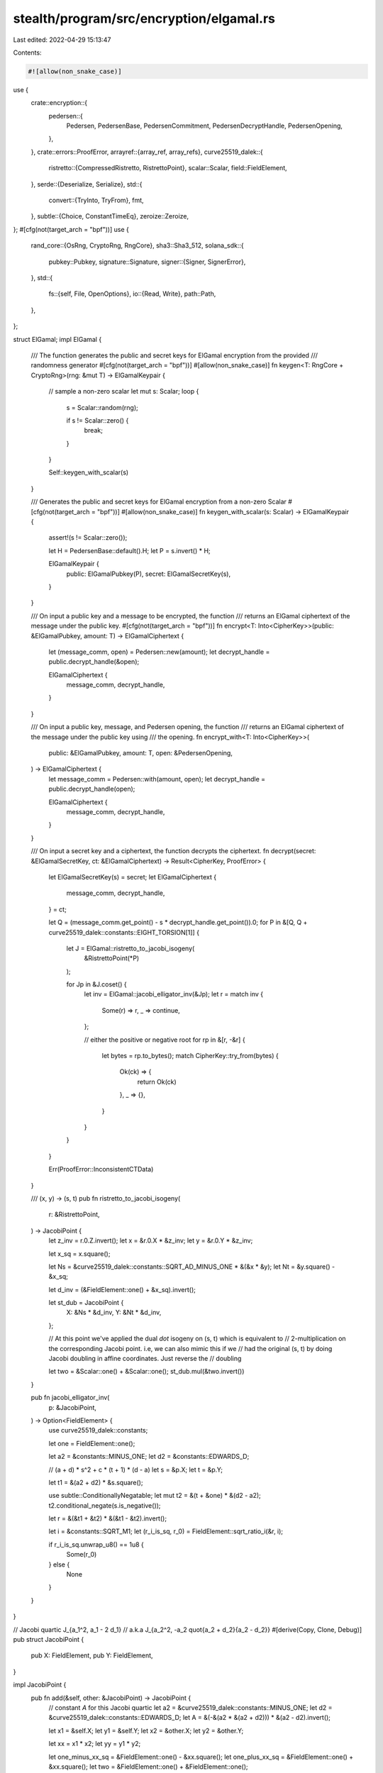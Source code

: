 stealth/program/src/encryption/elgamal.rs
=========================================

Last edited: 2022-04-29 15:13:47

Contents:

.. code-block:: rs

    #![allow(non_snake_case)]
use {
    crate::encryption::{
        pedersen::{
            Pedersen, PedersenBase, PedersenCommitment, PedersenDecryptHandle, PedersenOpening,
        },
    },
    crate::errors::ProofError,
    arrayref::{array_ref, array_refs},
    curve25519_dalek::{
        ristretto::{CompressedRistretto, RistrettoPoint},
        scalar::Scalar,
        field::FieldElement,
    },
    serde::{Deserialize, Serialize},
    std::{
        convert::{TryInto, TryFrom},
        fmt,
    },
    subtle::{Choice, ConstantTimeEq},
    zeroize::Zeroize,
};
#[cfg(not(target_arch = "bpf"))]
use {
    rand_core::{OsRng, CryptoRng, RngCore},
    sha3::Sha3_512,
    solana_sdk::{
        pubkey::Pubkey,
        signature::Signature,
        signer::{Signer, SignerError},
    },
    std::{
        fs::{self, File, OpenOptions},
        io::{Read, Write},
        path::Path,
    },
};

struct ElGamal;
impl ElGamal {
    /// The function generates the public and secret keys for ElGamal encryption from the provided
    /// randomness generator
    #[cfg(not(target_arch = "bpf"))]
    #[allow(non_snake_case)]
    fn keygen<T: RngCore + CryptoRng>(rng: &mut T) -> ElGamalKeypair {
        // sample a non-zero scalar
        let mut s: Scalar;
        loop {
            s = Scalar::random(rng);

            if s != Scalar::zero() {
                break;
            }
        }

        Self::keygen_with_scalar(s)
    }

    /// Generates the public and secret keys for ElGamal encryption from a non-zero Scalar
    #[cfg(not(target_arch = "bpf"))]
    #[allow(non_snake_case)]
    fn keygen_with_scalar(s: Scalar) -> ElGamalKeypair {
        assert!(s != Scalar::zero());

        let H = PedersenBase::default().H;
        let P = s.invert() * H;

        ElGamalKeypair {
            public: ElGamalPubkey(P),
            secret: ElGamalSecretKey(s),
        }
    }

    /// On input a public key and a message to be encrypted, the function
    /// returns an ElGamal ciphertext of the message under the public key.
    #[cfg(not(target_arch = "bpf"))]
    fn encrypt<T: Into<CipherKey>>(public: &ElGamalPubkey, amount: T) -> ElGamalCiphertext {
        let (message_comm, open) = Pedersen::new(amount);
        let decrypt_handle = public.decrypt_handle(&open);

        ElGamalCiphertext {
            message_comm,
            decrypt_handle,
        }
    }

    /// On input a public key, message, and Pedersen opening, the function
    /// returns an ElGamal ciphertext of the message under the public key using
    /// the opening.
    fn encrypt_with<T: Into<CipherKey>>(
        public: &ElGamalPubkey,
        amount: T,
        open: &PedersenOpening,
    ) -> ElGamalCiphertext {
        let message_comm = Pedersen::with(amount, open);
        let decrypt_handle = public.decrypt_handle(open);

        ElGamalCiphertext {
            message_comm,
            decrypt_handle,
        }
    }

    /// On input a secret key and a ciphertext, the function decrypts the ciphertext.
    fn decrypt(secret: &ElGamalSecretKey, ct: &ElGamalCiphertext) -> Result<CipherKey, ProofError> {
        let ElGamalSecretKey(s) = secret;
        let ElGamalCiphertext {
            message_comm,
            decrypt_handle,
        } = ct;

        let Q = (message_comm.get_point() - s * decrypt_handle.get_point()).0;
        for P in &[Q, Q + curve25519_dalek::constants::EIGHT_TORSION[1]] {
            let J = ElGamal::ristretto_to_jacobi_isogeny(
                &RistrettoPoint(*P)
            );

            for Jp in &J.coset() {
                let inv = ElGamal::jacobi_elligator_inv(&Jp);
                let r = match inv {
                    Some(r) => r,
                    _ => continue,
                };

                // either the positive or negative root
                for rp in &[r, -&r] {
                    let bytes = rp.to_bytes();
                    match CipherKey::try_from(bytes) {
                        Ok(ck) => {
                            return Ok(ck)
                        },
                        _ => {},
                    }
                }
            }
        }

        Err(ProofError::InconsistentCTData)
    }

    /// (x, y) -> (s, t)
    pub fn ristretto_to_jacobi_isogeny(
        r: &RistrettoPoint,
    ) -> JacobiPoint {
        let z_inv = r.0.Z.invert();
        let x = &r.0.X * &z_inv;
        let y = &r.0.Y * &z_inv;

        let x_sq = x.square();

        let Ns = &curve25519_dalek::constants::SQRT_AD_MINUS_ONE * &(&x * &y);
        let Nt = &y.square() - &x_sq;

        let d_inv = (&FieldElement::one() + &x_sq).invert();

        let st_dub = JacobiPoint {
            X: &Ns * &d_inv,
            Y: &Nt * &d_inv,
        };

        // At this point we've applied the dual `dot` isogeny on (s, t) which is equivalent to
        // 2-multiplication on the corresponding Jacobi point. i.e, we can also mimic this if we
        // had the original (s, t) by doing Jacobi doubling in affine coordinates. Just reverse the
        // doubling

        let two = &Scalar::one() + &Scalar::one();
        st_dub.mul(&two.invert())
    }

    pub fn jacobi_elligator_inv(
        p: &JacobiPoint,
    ) -> Option<FieldElement> {
        use curve25519_dalek::constants;

        let one = FieldElement::one();

        let a2 = &constants::MINUS_ONE;
        let d2 = &constants::EDWARDS_D;

        // (a + d) * s^2 + c * (t + 1) * (d - a)
        let s = &p.X;
        let t = &p.Y;

        let t1 = &(a2 + d2) * &s.square();

        use subtle::ConditionallyNegatable;
        let mut t2 = &(t + &one) * &(d2 - a2);
        t2.conditional_negate(s.is_negative());

        let r = &(&t1 + &t2) * &(&t1 - &t2).invert();

        let i = &constants::SQRT_M1;
        let (r_i_is_sq, r_0) = FieldElement::sqrt_ratio_i(&r, i);

        if r_i_is_sq.unwrap_u8() == 1u8 {
            Some(r_0)
        } else {
            None
        }
    }
}

// Jacobi quartic J_{a_1^2, a_1 - 2 d_1}
// a.k.a          J_{a_2^2, -a_2 \quot{a_2 + d_2}{a_2 - d_2}}
#[derive(Copy, Clone, Debug)]
pub struct JacobiPoint {
    pub X: FieldElement,
    pub Y: FieldElement,
}

impl JacobiPoint {
    pub fn add(&self, other: &JacobiPoint) -> JacobiPoint {
        // constant `A` for this Jacobi quartic
        let a2 = &curve25519_dalek::constants::MINUS_ONE;
        let d2 = &curve25519_dalek::constants::EDWARDS_D;
        let A = &(-&(a2 * &(a2 + d2))) * &(a2 - d2).invert();

        let x1 = &self.X;
        let y1 = &self.Y;
        let x2 = &other.X;
        let y2 = &other.Y;

        let xx = x1 * x2;
        let yy = y1 * y2;

        let one_minus_xx_sq = &FieldElement::one() - &xx.square();
        let one_plus_xx_sq = &FieldElement::one() + &xx.square();
        let two = &FieldElement::one() + &FieldElement::one();

        let xr = &(&(x1 * y2) + &(y1 * x2)) * &one_minus_xx_sq.invert();
        let yr = &(
            &(
                &one_plus_xx_sq
                * &(&yy + &(&(&A + &A) * &xx))
            )
            + &(
                &(&two * &xx)
                * &(&x1.square() + &x2.square())
            )
        ) * &one_minus_xx_sq.square().invert();

        JacobiPoint { X: xr, Y: yr }
    }

    // not constant time
    pub fn mul(&self, scalar: &Scalar) -> JacobiPoint {
        // identity?...
        let mut res = JacobiPoint {
            X: FieldElement::zero(),
            Y: FieldElement::one(),
        };

        let bits = scalar.bits();

        for bit in bits.iter().rev() {
            res = res.add(&res);
            if *bit == 1 {
                res = res.add(self);
            }
        }
        res
    }

    pub fn coset(&self) -> [JacobiPoint; 4] {
        let JacobiPoint { X: s, Y: t } = *self;
        let a_s_inv = &FieldElement::one() * &s.invert();
        let a_t_s_sq_inv = &t * &s.square().invert();
        [
            JacobiPoint{ X: s, Y: t },
            JacobiPoint{ X: -&s, Y: -&t },
            JacobiPoint{ X: a_s_inv, Y: -&a_t_s_sq_inv },
            JacobiPoint{ X: -&a_s_inv, Y: a_t_s_sq_inv },
        ]
    }
}

#[derive(Debug, Copy, Clone, Serialize, Deserialize)]
pub struct CipherKey(pub [u8; 24]);

impl CipherKey {
    #[cfg(not(target_arch = "bpf"))]
    pub fn random<R: RngCore + CryptoRng>(rng: &mut R) -> Self {
        let mut bytes = [0u8; 24];
        rng.fill_bytes(&mut bytes);
        CipherKey(bytes)
    }
}

impl Eq for CipherKey {}
impl PartialEq for CipherKey {
    fn eq(&self, other: &Self) -> bool {
        self.0.eq(&other.0)
    }
}

impl TryFrom<[u8; 32]> for CipherKey {
    type Error = ProofError;

    fn try_from(bytes: [u8; 32]) -> Result<Self, Self::Error> {
        // TODO: why does the high bit flip sometimes? might just be modulo size...
        if bytes[24..31] != [0; 7] || bytes[31] & 0x7F != 0 {
            Err(ProofError::InconsistentCTData)
        } else {
            Ok(CipherKey(
                bytes[..24].try_into()
                    .map_err(|_| ProofError::InconsistentCTData)?
                )
            )
        }
    }
}

impl From<u32> for CipherKey {
    fn from(x: u32) -> CipherKey {
        use byteorder::{ByteOrder, LittleEndian};
        let mut bytes = [0u8; 24];
        LittleEndian::write_u32(&mut bytes, x);
        CipherKey(bytes)
    }
}

impl From<u64> for CipherKey {
    fn from(x: u64) -> CipherKey {
        use byteorder::{ByteOrder, LittleEndian};
        let mut bytes = [0u8; 24];
        LittleEndian::write_u64(&mut bytes, x);
        CipherKey(bytes)
    }
}

/// A (twisted) ElGamal encryption keypair.
#[derive(PartialEq, Debug)]
pub struct ElGamalKeypair {
    /// The public half of this keypair.
    pub public: ElGamalPubkey,
    /// The secret half of this keypair.
    pub secret: ElGamalSecretKey,
}

impl ElGamalKeypair {
    /// Generates the public and secret keys for ElGamal encryption from Ed25519 signing key and an
    /// address.
    #[cfg(not(target_arch = "bpf"))]
    #[allow(non_snake_case)]
    pub fn new(signer: &dyn Signer, address: &Pubkey) -> Result<Self, SignerError> {
        ElGamalSecretKey::new(signer, address)
            .map(|sk| ElGamal::keygen_with_scalar(sk.get_scalar()))
    }

    #[cfg(not(target_arch = "bpf"))]
    pub fn keygen_with_scalar(scalar: Scalar) -> Self {
        ElGamal::keygen_with_scalar(scalar)
    }

    /// Generates the public and secret keys for ElGamal encryption.
    #[cfg(not(target_arch = "bpf"))]
    #[allow(clippy::new_ret_no_self)]
    pub fn default() -> Self {
        Self::with(&mut OsRng) // using OsRng for now
    }

    /// On input a randomness generator, the function generates the public and
    /// secret keys for ElGamal encryption.
    #[cfg(not(target_arch = "bpf"))]
    #[allow(non_snake_case)]
    pub fn with<T: RngCore + CryptoRng>(rng: &mut T) -> Self {
        ElGamal::keygen(rng)
    }

    pub fn to_bytes(&self) -> [u8; 64] {
        let mut bytes = self.public.to_bytes().to_vec();
        bytes.extend(&self.secret.to_bytes());
        bytes.try_into().expect("incorrect length")
    }

    pub fn from_bytes(bytes: &[u8]) -> Option<Self> {
        Some(Self {
            public: ElGamalPubkey::from_bytes(bytes[..32].try_into().ok()?)?,
            secret: ElGamalSecretKey::from_bytes(bytes[32..].try_into().ok()?)?,
        })
    }

    /// Reads a JSON-encoded keypair from a `Reader` implementor
    #[cfg(not(target_arch = "bpf"))]
    pub fn read_json<R: Read>(reader: &mut R) -> Result<Self, Box<dyn std::error::Error>> {
        let bytes: Vec<u8> = serde_json::from_reader(reader)?;
        Self::from_bytes(&bytes).ok_or_else(|| {
            std::io::Error::new(std::io::ErrorKind::Other, "Invalid ElGamalKeypair").into()
        })
    }

    /// Reads keypair from a file
    #[cfg(not(target_arch = "bpf"))]
    pub fn read_json_file<F: AsRef<Path>>(path: F) -> Result<Self, Box<dyn std::error::Error>> {
        let mut file = File::open(path.as_ref())?;
        Self::read_json(&mut file)
    }

    /// Writes to a `Write` implementer with JSON-encoding
    #[cfg(not(target_arch = "bpf"))]
    pub fn write_json<W: Write>(
        &self,
        writer: &mut W,
    ) -> Result<String, Box<dyn std::error::Error>> {
        let bytes = self.to_bytes();
        let json = serde_json::to_string(&bytes.to_vec())?;
        writer.write_all(&json.clone().into_bytes())?;
        Ok(json)
    }

    /// Write keypair to a file with JSON-encoding
    #[cfg(not(target_arch = "bpf"))]
    pub fn write_json_file<F: AsRef<Path>>(
        &self,
        outfile: F,
    ) -> Result<String, Box<dyn std::error::Error>> {
        let outfile = outfile.as_ref();

        if let Some(outdir) = outfile.parent() {
            fs::create_dir_all(outdir)?;
        }

        let mut f = {
            #[cfg(not(unix))]
            {
                OpenOptions::new()
            }
            #[cfg(unix)]
            {
                use std::os::unix::fs::OpenOptionsExt;
                OpenOptions::new().mode(0o600)
            }
        }
        .write(true)
        .truncate(true)
        .create(true)
        .open(outfile)?;

        self.write_json(&mut f)
    }
}

/// Public key for the ElGamal encryption scheme.
#[derive(Serialize, Deserialize, Default, Clone, Copy, Debug, Eq, PartialEq)]
pub struct ElGamalPubkey(RistrettoPoint);
impl ElGamalPubkey {
    /// Derive the `ElGamalPubkey` that uniquely corresponds to an `ElGamalSecretKey`
    #[allow(non_snake_case)]
    pub fn new(secret: &ElGamalSecretKey) -> Self {
        let H = PedersenBase::default().H;
        ElGamalPubkey(secret.0 * H)
    }

    pub fn get_point(&self) -> RistrettoPoint {
        self.0
    }

    #[allow(clippy::wrong_self_convention)]
    pub fn to_bytes(&self) -> [u8; 32] {
        self.0.compress().to_bytes()
    }

    pub fn from_bytes(bytes: &[u8; 32]) -> Option<ElGamalPubkey> {
        Some(ElGamalPubkey(
            CompressedRistretto::from_slice(bytes).decompress()?,
        ))
    }

    /// Utility method for code ergonomics.
    #[cfg(not(target_arch = "bpf"))]
    pub fn encrypt<T: Into<CipherKey>>(&self, msg: T) -> ElGamalCiphertext {
        ElGamal::encrypt(self, msg)
    }

    /// Utility method for code ergonomics.
    pub fn encrypt_with<T: Into<CipherKey>>(
        &self,
        msg: T,
        open: &PedersenOpening,
    ) -> ElGamalCiphertext {
        ElGamal::encrypt_with(self, msg, open)
    }

    /// Generate a decryption token from an ElGamal public key and a Pedersen
    /// opening.
    pub fn decrypt_handle(self, open: &PedersenOpening) -> PedersenDecryptHandle {
        PedersenDecryptHandle::new(&self, open)
    }
}

impl From<RistrettoPoint> for ElGamalPubkey {
    fn from(point: RistrettoPoint) -> ElGamalPubkey {
        ElGamalPubkey(point)
    }
}

impl fmt::Display for ElGamalPubkey {
    fn fmt(&self, f: &mut fmt::Formatter) -> fmt::Result {
        write!(f, "{}", base64::encode(self.to_bytes()))
    }
}

/// Secret key for the ElGamal encryption scheme.
#[derive(Serialize, Deserialize, Debug, Zeroize)]
#[zeroize(drop)]
pub struct ElGamalSecretKey(Scalar);
impl ElGamalSecretKey {
    #[cfg(not(target_arch = "bpf"))]
    pub fn new(signer: &dyn Signer, address: &Pubkey) -> Result<Self, SignerError> {
        let message = format!(
            "ElGamalSecretKey:{}:{}",
            bs58::encode(signer.try_pubkey()?).into_string(),
            bs58::encode(address).into_string(),
        );
        let signature = signer.try_sign_message(message.as_bytes())?;

        // Some `Signer` implementations return the default signature, which is not suitable for
        // use as key material
        if signature == Signature::default() {
            Err(SignerError::Custom("Rejecting default signature".into()))
        } else {
            Ok(ElGamalSecretKey(Scalar::hash_from_bytes::<Sha3_512>(
                signature.as_ref(),
            )))
        }
    }

    pub fn get_scalar(&self) -> Scalar {
        self.0
    }

    /// Utility method for code ergonomics.
    pub fn decrypt(&self, ct: &ElGamalCiphertext) -> Result<CipherKey, ProofError> {
        ElGamal::decrypt(self, ct)
    }

    pub fn to_bytes(&self) -> [u8; 32] {
        self.0.to_bytes()
    }

    pub fn from_bytes(bytes: [u8; 32]) -> Option<ElGamalSecretKey> {
        Scalar::from_canonical_bytes(bytes).map(ElGamalSecretKey)
    }
}

impl From<Scalar> for ElGamalSecretKey {
    fn from(scalar: Scalar) -> ElGamalSecretKey {
        ElGamalSecretKey(scalar)
    }
}

impl Eq for ElGamalSecretKey {}
impl PartialEq for ElGamalSecretKey {
    fn eq(&self, other: &Self) -> bool {
        self.ct_eq(other).unwrap_u8() == 1u8
    }
}
impl ConstantTimeEq for ElGamalSecretKey {
    fn ct_eq(&self, other: &Self) -> Choice {
        self.0.ct_eq(&other.0)
    }
}

/// Ciphertext for the ElGamal encryption scheme.
#[allow(non_snake_case)]
#[derive(Serialize, Deserialize, Default, Clone, Copy, Debug, Eq, PartialEq)]
pub struct ElGamalCiphertext {
    pub message_comm: PedersenCommitment,
    pub decrypt_handle: PedersenDecryptHandle,
}
impl ElGamalCiphertext {
    #[allow(clippy::wrong_self_convention)]
    pub fn to_bytes(&self) -> [u8; 64] {
        let mut bytes = [0u8; 64];

        bytes[..32].copy_from_slice(self.message_comm.get_point().compress().as_bytes());
        bytes[32..].copy_from_slice(self.decrypt_handle.get_point().compress().as_bytes());
        bytes
    }

    pub fn from_bytes(bytes: &[u8]) -> Option<ElGamalCiphertext> {
        let bytes = array_ref![bytes, 0, 64];
        let (message_comm, decrypt_handle) = array_refs![bytes, 32, 32];

        let message_comm = CompressedRistretto::from_slice(message_comm).decompress()?;
        let decrypt_handle = CompressedRistretto::from_slice(decrypt_handle).decompress()?;

        Some(ElGamalCiphertext {
            message_comm: PedersenCommitment(message_comm),
            decrypt_handle: PedersenDecryptHandle(decrypt_handle),
        })
    }

    /// Utility method for code ergonomics.
    pub fn decrypt(&self, secret: &ElGamalSecretKey) -> Result<CipherKey, ProofError> {
        ElGamal::decrypt(secret, self)
    }
}

impl From<(PedersenCommitment, PedersenDecryptHandle)> for ElGamalCiphertext {
    fn from((comm, handle): (PedersenCommitment, PedersenDecryptHandle)) -> Self {
        ElGamalCiphertext {
            message_comm: comm,
            decrypt_handle: handle,
        }
    }
}

#[cfg(test)]
mod tests {
    use {
        super::*,
        crate::encryption::pedersen::Pedersen,
        solana_sdk::{signature::Keypair, signer::null_signer::NullSigner},
    };

    #[test]
    fn test_elligator_inv() {
        let bytes: [[u8;32]; 16] = [
            [184, 249, 135, 49, 253, 123, 89, 113, 67, 160, 6, 239, 7, 105, 211, 41, 192, 249, 185, 57, 9, 102, 70, 198, 15, 127, 7, 26, 160, 102, 134, 71],
            [229, 14, 241, 227, 75, 9, 118, 60, 128, 153, 226, 21, 183, 217, 91, 136, 98, 0, 231, 156, 124, 77, 82, 139, 142, 134, 164, 169, 169, 62, 250, 52],
            [115, 109, 36, 220, 180, 223, 99, 6, 204, 169, 19, 29, 169, 68, 84, 23, 21, 109, 189, 149, 127, 205, 91, 102, 172, 35, 112, 35, 134, 69, 186, 34],
            [16, 49, 96, 107, 171, 199, 164, 9, 129, 16, 64, 62, 241, 63, 132, 173, 209, 160, 112, 215, 105, 50, 157, 81, 253, 105, 1, 154, 229, 25, 120, 83],
            [156, 131, 161, 162, 236, 251, 5, 187, 167, 171, 17, 178, 148, 210, 90, 207, 86, 21, 79, 161, 167, 215, 234, 1, 136, 242, 182, 248, 38, 85, 79, 86],
            [251, 177, 124, 54, 18, 101, 75, 235, 245, 186, 19, 46, 133, 157, 229, 64, 10, 136, 181, 185, 78, 144, 254, 167, 137, 49, 107, 10, 61, 10, 21, 25],
            [232, 193, 20, 68, 240, 77, 186, 77, 183, 40, 44, 86, 150, 31, 198, 212, 76, 81, 3, 217, 197, 8, 126, 128, 126, 152, 164, 208, 153, 44, 189, 77],
            [173, 229, 149, 177, 37, 230, 30, 69, 61, 56, 172, 190, 219, 115, 167, 194, 71, 134, 59, 75, 28, 244, 118, 26, 162, 97, 64, 16, 15, 189, 30, 64],
            [106, 71, 61, 107, 250, 117, 42, 151, 91, 202, 212, 100, 52, 188, 190, 21, 125, 218, 31, 18, 253, 241, 160, 133, 57, 242, 3, 164, 189, 68, 111, 75],
            [112, 204, 182, 90, 220, 198, 120, 73, 173, 107, 193, 17, 227, 40, 162, 36, 150, 141, 235, 55, 172, 183, 12, 39, 194, 136, 43, 153, 244, 118, 91, 89],
            [111, 24, 203, 123, 254, 189, 11, 162, 51, 196, 163, 136, 204, 143, 10, 222, 33, 112, 81, 205, 34, 35, 8, 66, 90, 6, 164, 58, 170, 177, 34, 25],
            [225, 183, 30, 52, 236, 82, 6, 183, 109, 25, 227, 181, 25, 82, 41, 193, 80, 77, 161, 80, 242, 203, 79, 204, 136, 245, 131, 110, 237, 106, 3, 58],
            [207, 246, 38, 56, 30, 86, 176, 90, 27, 200, 61, 42, 221, 27, 56, 210, 79, 178, 189, 120, 68, 193, 120, 167, 77, 185, 53, 197, 124, 128, 191, 126],
            [1, 136, 215, 80, 240, 46, 63, 147, 16, 244, 230, 207, 82, 189, 74, 50, 106, 169, 138, 86, 30, 131, 214, 202, 166, 125, 251, 228, 98, 24, 36, 21],
            [210, 207, 228, 56, 155, 116, 207, 54, 84, 195, 251, 215, 249, 199, 116, 75, 109, 239, 196, 251, 194, 246, 252, 228, 70, 146, 156, 35, 25, 39, 241, 4],
            [34, 116, 123, 9, 8, 40, 93, 189, 9, 103, 57, 103, 66, 227, 3, 2, 157, 107, 134, 219, 202, 74, 230, 154, 78, 107, 219, 195, 214, 14, 84, 80],
        ];

        for i in 0..16 {
            let r_0 = FieldElement::from_bytes(&bytes[i]);
            println!("r_0 {:?}", r_0.to_bytes());

            let Q = RistrettoPoint::elligator_ristretto_flavor(&r_0);

            let mut found = 0;
            {
                let p = ElGamal::ristretto_to_jacobi_isogeny(&RistrettoPoint(Q.0));
                for pc in p.coset() {
                    if ElGamal::jacobi_elligator_inv(&pc).map(|r| (-&r).to_bytes()) == Some(bytes[i]) {
                        println!("DECODED NEG {}", i);
                        found += 1;
                    }
                    if ElGamal::jacobi_elligator_inv(&pc).map(|r| r.to_bytes()) == Some(bytes[i]) {
                        println!("DECODED POS {}", i);
                        found += 1;
                    }
                }
            }

            let Qp = Q.0 + curve25519_dalek::constants::EIGHT_TORSION[1];

            {
                let p = ElGamal::ristretto_to_jacobi_isogeny(&RistrettoPoint(Qp));
                for pc in p.coset() {
                    if ElGamal::jacobi_elligator_inv(&pc).map(|r| (-&r).to_bytes()) == Some(bytes[i]) {
                        println!("DECODED TOR NEG {}", i);
                        found += 1;
                    }
                    if ElGamal::jacobi_elligator_inv(&pc).map(|r| r.to_bytes()) == Some(bytes[i]) {
                        println!("DECODED TOR POS {}", i);
                        found += 1;
                    }
                }
            }

            assert_eq!(found, 1, "Did not find exactly 1 decoding!");
        }
    }

    #[test]
    fn test_encrypt_decrypt_correctness() {
        let ElGamalKeypair { public, secret } = ElGamalKeypair::default();
        let msg: u32 = 57;
        let ct = ElGamal::encrypt(&public, msg);

        let expected = CipherKey::from(msg);
        assert_eq!(Ok(expected), ElGamal::decrypt(&secret, &ct));
    }

    #[test]
    fn test_decrypt_handle() {
        let ElGamalKeypair {
            public: pk_1,
            secret: sk_1,
        } = ElGamalKeypair::default();
        let ElGamalKeypair {
            public: pk_2,
            secret: sk_2,
        } = ElGamalKeypair::default();

        let msg: u32 = 77;
        let (comm, open) = Pedersen::new(msg);

        let decrypt_handle_1 = pk_1.decrypt_handle(&open);
        let decrypt_handle_2 = pk_2.decrypt_handle(&open);

        let ct_1: ElGamalCiphertext = (comm, decrypt_handle_1).into();
        let ct_2: ElGamalCiphertext = (comm, decrypt_handle_2).into();

        let expected = CipherKey::from(msg);
        assert_eq!(Ok(expected), sk_1.decrypt(&ct_1));
        assert_eq!(Ok(expected), sk_2.decrypt(&ct_2));
    }

    #[test]
    fn test_serde_ciphertext() {
        let ElGamalKeypair { public, secret: _ } = ElGamalKeypair::default();
        let msg: u64 = 77;
        let ct = public.encrypt(msg);

        let encoded = bincode::serialize(&ct).unwrap();
        let decoded: ElGamalCiphertext = bincode::deserialize(&encoded).unwrap();

        assert_eq!(ct, decoded);
    }

    #[test]
    fn test_serde_pubkey() {
        let ElGamalKeypair { public, secret: _ } = ElGamalKeypair::default();

        let encoded = bincode::serialize(&public).unwrap();
        let decoded: ElGamalPubkey = bincode::deserialize(&encoded).unwrap();

        assert_eq!(public, decoded);
    }

    #[test]
    fn test_serde_secretkey() {
        let ElGamalKeypair { public: _, secret } = ElGamalKeypair::default();

        let encoded = bincode::serialize(&secret).unwrap();
        let decoded: ElGamalSecretKey = bincode::deserialize(&encoded).unwrap();

        assert_eq!(secret, decoded);
    }

    fn tmp_file_path(name: &str) -> String {
        use std::env;
        let out_dir = env::var("FARF_DIR").unwrap_or_else(|_| "farf".to_string());
        let keypair = ElGamalKeypair::default();
        format!("{}/tmp/{}-{}", out_dir, name, keypair.public)
    }

    #[test]
    fn test_write_keypair_file() {
        let outfile = tmp_file_path("test_write_keypair_file.json");
        let serialized_keypair = ElGamalKeypair::default().write_json_file(&outfile).unwrap();
        let keypair_vec: Vec<u8> = serde_json::from_str(&serialized_keypair).unwrap();
        assert!(Path::new(&outfile).exists());
        assert_eq!(
            keypair_vec,
            ElGamalKeypair::read_json_file(&outfile)
                .unwrap()
                .to_bytes()
                .to_vec()
        );

        #[cfg(unix)]
        {
            use std::os::unix::fs::PermissionsExt;
            assert_eq!(
                File::open(&outfile)
                    .expect("open")
                    .metadata()
                    .expect("metadata")
                    .permissions()
                    .mode()
                    & 0o777,
                0o600
            );
        }
        fs::remove_file(&outfile).unwrap();
    }

    #[test]
    fn test_write_keypair_file_overwrite_ok() {
        let outfile = tmp_file_path("test_write_keypair_file_overwrite_ok.json");

        ElGamalKeypair::default().write_json_file(&outfile).unwrap();
        ElGamalKeypair::default().write_json_file(&outfile).unwrap();
    }

    #[test]
    fn test_write_keypair_file_truncate() {
        let outfile = tmp_file_path("test_write_keypair_file_truncate.json");

        ElGamalKeypair::default().write_json_file(&outfile).unwrap();
        ElGamalKeypair::read_json_file(&outfile).unwrap();

        // Ensure outfile is truncated
        {
            let mut f = File::create(&outfile).unwrap();
            f.write_all(String::from_utf8([b'a'; 2048].to_vec()).unwrap().as_bytes())
                .unwrap();
        }
        ElGamalKeypair::default().write_json_file(&outfile).unwrap();
        ElGamalKeypair::read_json_file(&outfile).unwrap();
    }

    #[test]
    fn test_secret_key_new() {
        let keypair1 = Keypair::new();
        let keypair2 = Keypair::new();

        assert_ne!(
            ElGamalSecretKey::new(&keypair1, &Pubkey::default())
                .unwrap()
                .0,
            ElGamalSecretKey::new(&keypair2, &Pubkey::default())
                .unwrap()
                .0,
        );

        let null_signer = NullSigner::new(&Pubkey::default());
        assert!(ElGamalSecretKey::new(&null_signer, &Pubkey::default()).is_err());
    }
}


